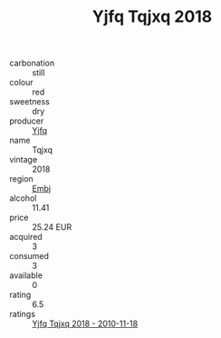 :PROPERTIES:
:ID:                     4e61603d-a04a-43b1-b1a2-1abad13fd87c
:END:
#+TITLE: Yjfq Tqjxq 2018

- carbonation :: still
- colour :: red
- sweetness :: dry
- producer :: [[id:35992ec3-be8f-45d4-87e9-fe8216552764][Yjfq]]
- name :: Tqjxq
- vintage :: 2018
- region :: [[id:fc068556-7250-4aaf-80dc-574ec0c659d9][Embj]]
- alcohol :: 11.41
- price :: 25.24 EUR
- acquired :: 3
- consumed :: 3
- available :: 0
- rating :: 6.5
- ratings :: [[id:805179d3-9497-4a2a-b4f4-3f4f90f3ecd1][Yjfq Tqjxq 2018 - 2010-11-18]]



